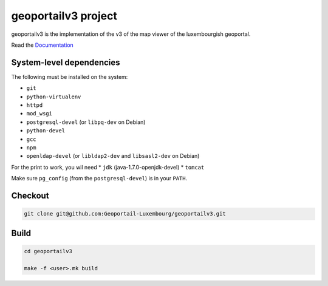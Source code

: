 geoportailv3 project
===================

geoportailv3 is the implementation of the v3 of the map viewer of the luxembourgish geoportal.


Read the `Documentation <http://docs.camptocamp.net/c2cgeoportal/>`_

System-level dependencies
-------------------------

The following must be installed on the system:

* ``git``
* ``python-virtualenv``
* ``httpd``
* ``mod_wsgi``
* ``postgresql-devel`` (or ``libpq-dev`` on Debian)
* ``python-devel``
* ``gcc``
* ``npm``
* ``openldap-devel`` (or ``libldap2-dev`` and ``libsasl2-dev`` on Debian)

For the print to work, you wil need
* ``jdk`` (java-1.7.0-openjdk-devel)
* ``tomcat``

Make sure ``pg_config`` (from the ``postgresql-devel``) is in your ``PATH``.

Checkout
--------

.. code:: bash

   git clone git@github.com:Geoportail-Luxembourg/geoportailv3.git

Build
-----

.. code:: bash

  cd geoportailv3

  make -f <user>.mk build

.. Feel free to add project-specific things.
